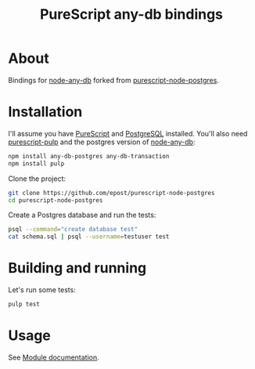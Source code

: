 #+title: PureScript any-db bindings

* About

Bindings for [[https://github.com/grncdr/node-any-db][node-any-db]] forked from [[https://github.com/epost/purescript-node-postgres][purescript-node-postgres]].

* Installation

I'll assume you have [[http://www.purescript.org/][PureScript]] and [[http://www.postgresql.org/][PostgreSQL]] installed. You'll also need [[https://github.com/bodil/pulp][purescript-pulp]] and the postgres version of [[https://github.com/grncdr/node-any-db][node-any-db]]:

#+begin_src bash
npm install any-db-postgres any-db-transaction
npm install pulp
#+end_src

Clone the project:

#+begin_src bash
git clone https://github.com/epost/purescript-node-postgres
cd purescript-node-postgres
#+end_src

Create a Postgres database and run the tests:

#+begin_src bash
psql --command="create database test"
cat schema.sql | psql --username=testuser test
#+end_src

* Building and running

Let's run some tests:

#+begin_src bash
pulp test
#+end_src

* Usage

See [[file:./MODULE.md][Module documentation]].
